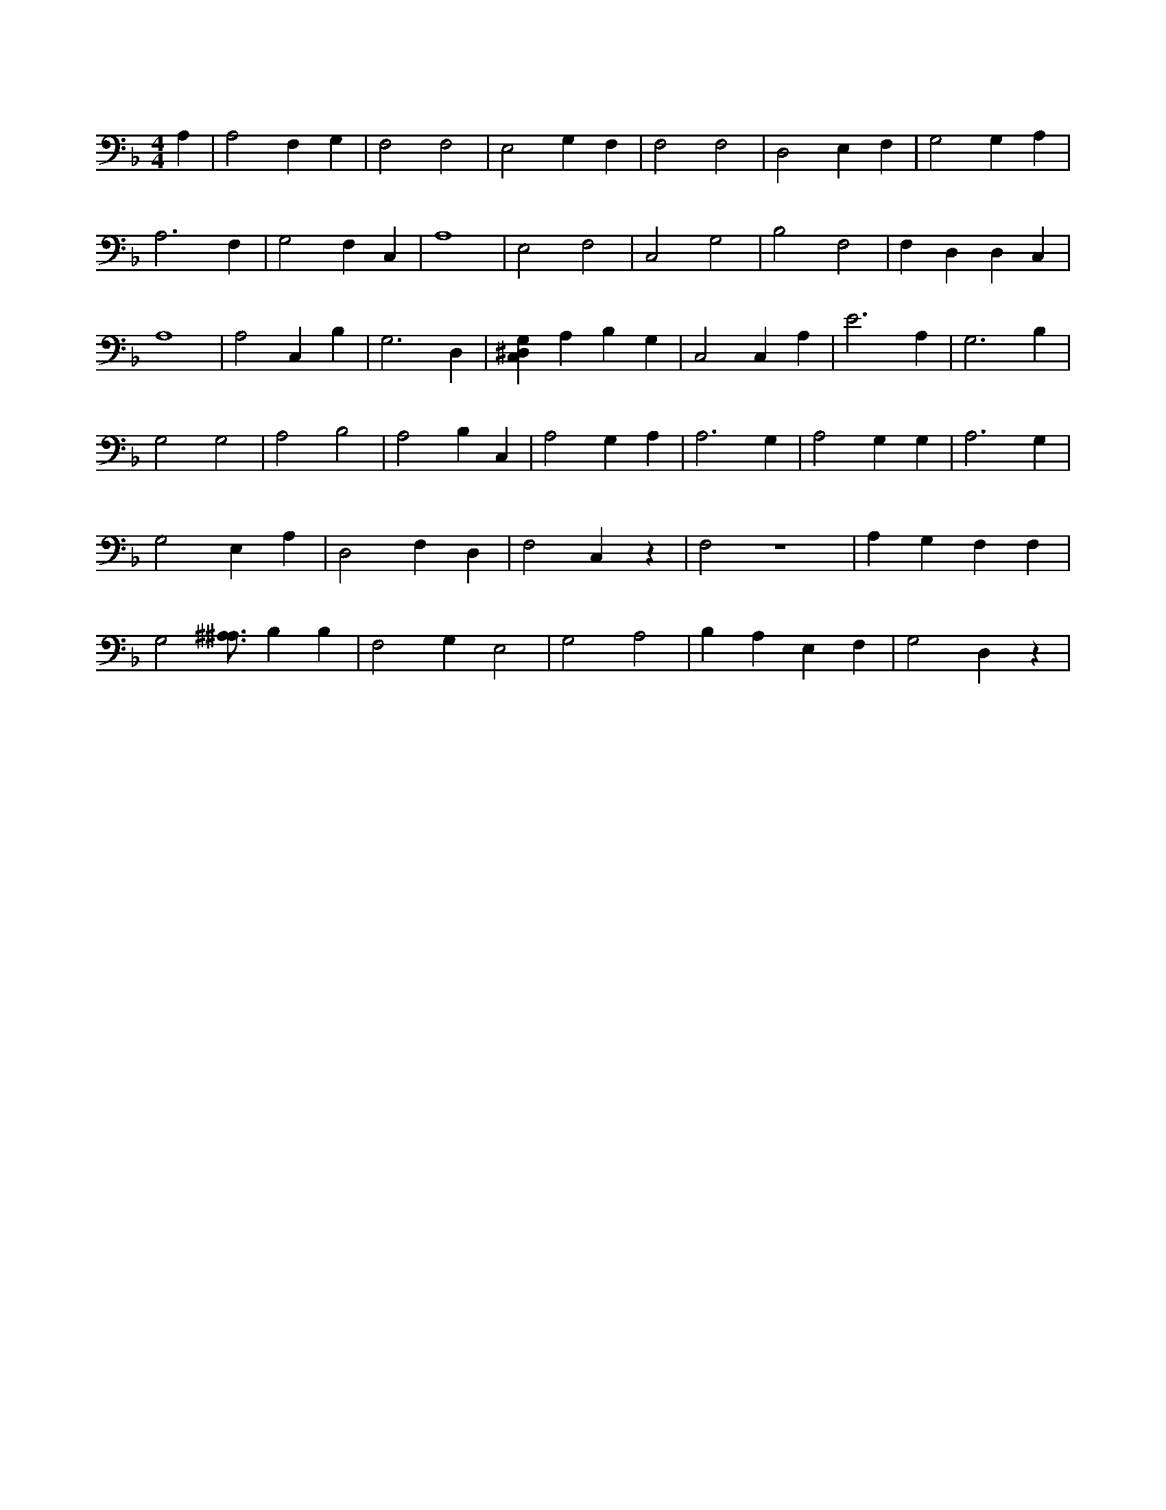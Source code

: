 X:699
L:1/4
M:4/4
K:FMaj
A, | A,2 F, G, | F,2 F,2 | E,2 G, F, | F,2 F,2 | D,2 E, F, | G,2 G, A, | A,3 F, | G,2 F, C, | A,4 | E,2 F,2 | C,2 G,2 | B,2 F,2 | F, D, D, C, | A,4 | A,2 C, B, | G,3 D, | [C,^D,G,] A, B, G, | C,2 C, A, | E3 A, | G,3 B, | G,2 G,2 | A,2 B,2 | A,2 B, C, | A,2 G, A, | A,3 G, | A,2 G, G, | A,3 G, | G,2 E, A, | D,2 F, D, | F,2 C, z | F,2 z4 | A, G, F, F, | G,2 [^A,3/4^A,3/4] B, B, | F,2 G, E,2 | G,2 A,2 | B, A, E, F, | G,2 D, z |
